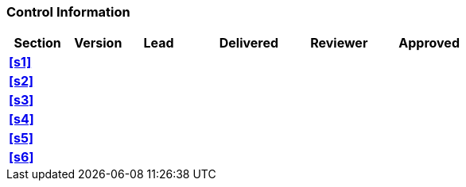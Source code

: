 [discrete]
=== Control Information

[cols="^1,^1,^1,2,^1,2"]
|===
|Section | Version | Lead | Delivered | Reviewer | Approved 

| **<<s1>>** | | | | |
| **<<s2>>** | | | | |
| **<<s3>>** | | | | |
| **<<s4>>** | | | | |
| **<<s5>>** | | | | |
| **<<s6>>** | | | | |
|===
